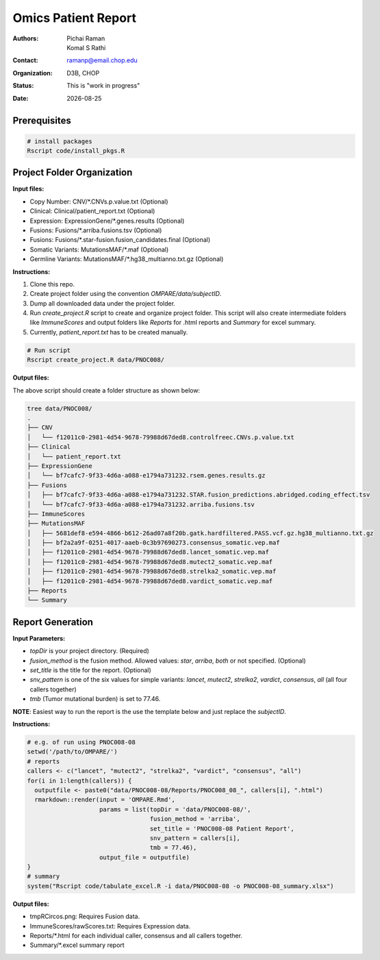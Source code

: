.. |date| date::

********************
Omics Patient Report
********************

:authors: Pichai Raman, Komal S Rathi
:contact: ramanp@email.chop.edu
:organization: D3B, CHOP
:status: This is "work in progress"
:date: |date|

.. meta::
   :keywords: omics, report, flexboard, 2019
   :description: Omics Patient Report

Prerequisites
=============

.. code-block:: bash

	# install packages
	Rscript code/install_pkgs.R

Project Folder Organization
===========================

**Input files:**

* Copy Number: CNV/\*.CNVs.p.value.txt (Optional)
* Clinical: Clinical/patient_report.txt (Optional)
* Expression: ExpressionGene/\*.genes.results (Optional)
* Fusions: Fusions/\*.arriba.fusions.tsv (Optional)
* Fusions: Fusions/\*.star-fusion.fusion_candidates.final (Optional)
* Somatic Variants: MutationsMAF/\*.maf (Optional)
* Germline Variants: MutationsMAF/\*.hg38_multianno.txt.gz (Optional)


**Instructions:**
	
1. Clone this repo.
2. Create project folder using the convention *OMPARE/data/subjectID*.
3. Dump all downloaded data under the project folder.
4. Run *create_project.R* script to create and organize project folder. This script will also create intermediate folders like *ImmuneScores* and output folders like *Reports* for .html reports and *Summary* for excel summary.
5. Currently, *patient_report.txt* has to be created manually.

.. code-block:: bash

	# Run script
	Rscript create_project.R data/PNOC008/


**Output files:**

The above script should create a folder structure as shown below:

.. code-block:: bash

	tree data/PNOC008/
	.
	├── CNV
	│   └── f12011c0-2981-4d54-9678-79988d67ded8.controlfreec.CNVs.p.value.txt
	├── Clinical
	│   └── patient_report.txt
	├── ExpressionGene
	│   └── bf7cafc7-9f33-4d6a-a088-e1794a731232.rsem.genes.results.gz
	├── Fusions
	│   ├── bf7cafc7-9f33-4d6a-a088-e1794a731232.STAR.fusion_predictions.abridged.coding_effect.tsv
	│   └── bf7cafc7-9f33-4d6a-a088-e1794a731232.arriba.fusions.tsv
	├── ImmuneScores
	├── MutationsMAF
	│   ├── 5681def8-e594-4866-b612-26ad07a8f20b.gatk.hardfiltered.PASS.vcf.gz.hg38_multianno.txt.gz
	│   ├── bf2a2a9f-0251-4017-aaeb-0c3b97690273.consensus_somatic.vep.maf
	│   ├── f12011c0-2981-4d54-9678-79988d67ded8.lancet_somatic.vep.maf
	│   ├── f12011c0-2981-4d54-9678-79988d67ded8.mutect2_somatic.vep.maf
	│   ├── f12011c0-2981-4d54-9678-79988d67ded8.strelka2_somatic.vep.maf
	│   ├── f12011c0-2981-4d54-9678-79988d67ded8.vardict_somatic.vep.maf
	├── Reports
	└── Summary


Report Generation
=================

**Input Parameters:** 

- *topDir* is your project directory. (Required)
- *fusion_method* is the fusion method. Allowed values: *star*, *arriba*, *both* or not specified. (Optional) 
- *set_title* is the title for the report. (Optional)
- *snv_pattern* is one of the six values for simple variants: *lancet*, *mutect2*, *strelka2*, *vardict*, *consensus*, *all* (all four callers together)
- *tmb* (Tumor mutational burden) is set to 77.46.
  
**NOTE**: Easiest way to run the report is the use the template below and just replace the `subjectID`.


**Instructions:**

.. code-block:: bash

	# e.g. of run using PNOC008-08
	setwd('/path/to/OMPARE/')
	# reports
	callers <- c("lancet", "mutect2", "strelka2", "vardict", "consensus", "all")
	for(i in 1:length(callers)) {
	  outputfile <- paste0("data/PNOC008-08/Reports/PNOC008_08_", callers[i], ".html")
	  rmarkdown::render(input = 'OMPARE.Rmd', 
	                    params = list(topDir = 'data/PNOC008-08/',
	                                  fusion_method = 'arriba',
	                                  set_title = 'PNOC008-08 Patient Report',
	                                  snv_pattern = callers[i],
	                                  tmb = 77.46),
	                    output_file = outputfile)
	}
	# summary
	system("Rscript code/tabulate_excel.R -i data/PNOC008-08 -o PNOC008-08_summary.xlsx")


**Output files:**

* tmpRCircos.png: Requires Fusion data. 
* ImmuneScores/rawScores.txt: Requires Expression data.
* Reports/\*.html for each individual caller, consensus and all callers together.
* Summary/\*.excel summary report
